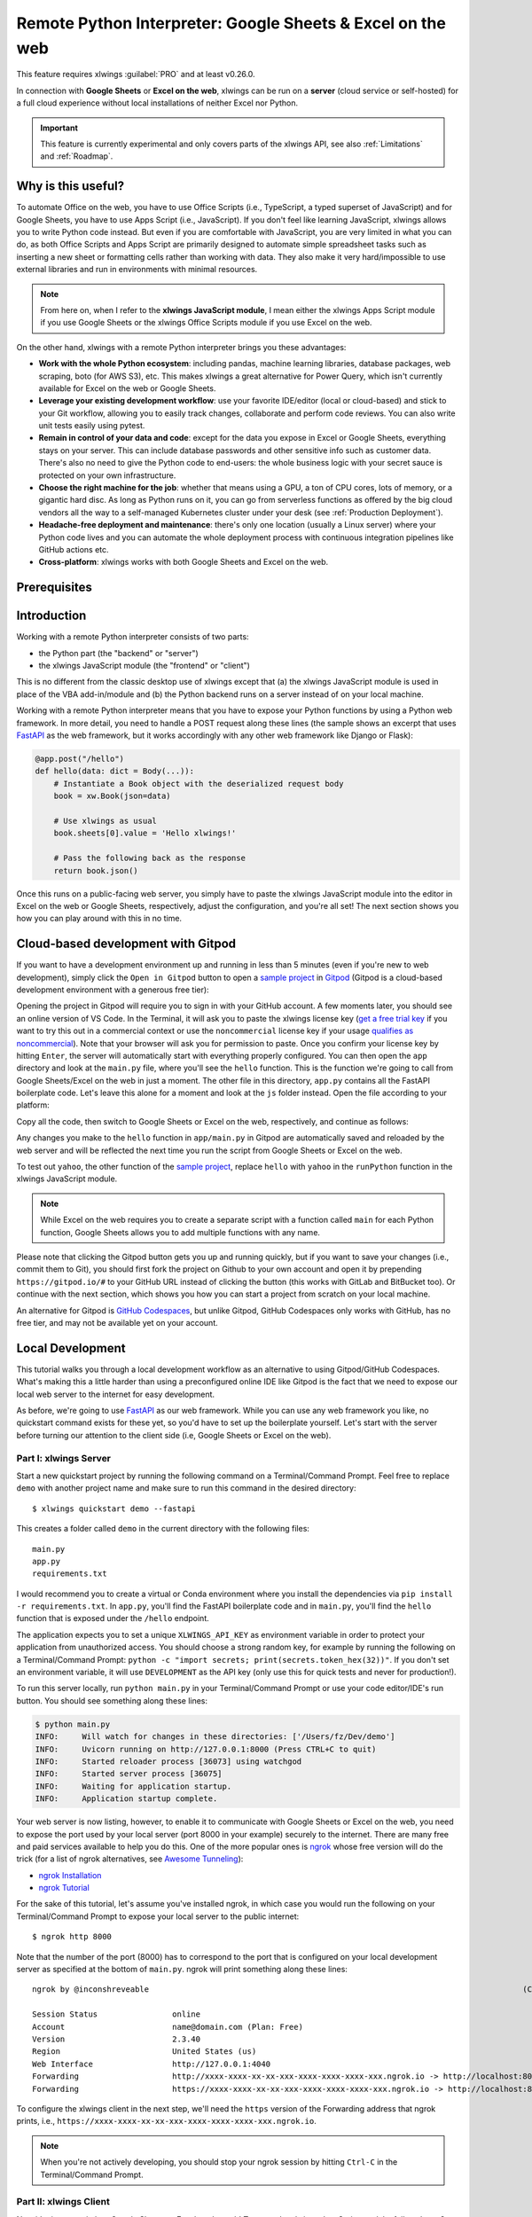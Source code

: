 .. _remote_interpreter:

Remote Python Interpreter: Google Sheets & Excel on the web
===========================================================

This feature requires xlwings :guilabel:`PRO` and at least v0.26.0.

In connection with **Google Sheets** or **Excel on the web**, xlwings can be run on a **server** (cloud service or self-hosted) for a full cloud experience without local installations of neither Excel nor Python.

.. important:: This feature is currently experimental and only covers parts of the xlwings API, see also :ref:`Limitations` and :ref:`Roadmap`.

Why is this useful?
-------------------

To automate Office on the web, you have to use Office Scripts (i.e., TypeScript, a typed superset of JavaScript) and for Google Sheets, you have to use Apps Script (i.e., JavaScript). If you don't feel like learning JavaScript, xlwings allows you to write Python code instead. But even if you are comfortable with JavaScript, you are very limited in what you can do, as both Office Scripts and Apps Script are primarily designed to automate simple spreadsheet tasks such as inserting a new sheet or formatting cells rather than working with data. They also make it very hard/impossible to use external libraries and run in environments with minimal resources.

.. note:: From here on, when I refer to the **xlwings JavaScript module**, I mean either the xlwings Apps Script module if you use Google Sheets or the xlwings Office Scripts module if you use Excel on the web.

On the other hand, xlwings with a remote Python interpreter brings you these advantages:

* **Work with the whole Python ecosystem**: including pandas, machine learning libraries, database packages, web scraping, boto (for AWS S3), etc. This makes xlwings a great alternative for Power Query, which isn't currently available for Excel on the web or Google Sheets.
* **Leverage your existing development workflow**: use your favorite IDE/editor (local or cloud-based) and stick to your Git workflow, allowing you to easily track changes, collaborate and perform code reviews. You can also write unit tests easily using pytest.
* **Remain in control of your data and code**: except for the data you expose in Excel or Google Sheets, everything stays on your server. This can include database passwords and other sensitive info such as customer data. There's also no need to give the Python code to end-users: the whole business logic with your secret sauce is protected on your own infrastructure.
* **Choose the right machine for the job**: whether that means using a GPU, a ton of CPU cores, lots of memory, or a gigantic hard disc. As long as Python runs on it, you can go from serverless functions as offered by the big cloud vendors all the way to a self-managed Kubernetes cluster under your desk (see :ref:`Production Deployment`).
* **Headache-free deployment and maintenance**: there's only one location (usually a Linux server) where your Python code lives and you can automate the whole deployment process with continuous integration pipelines like GitHub actions etc.
* **Cross-platform**: xlwings works with both Google Sheets and Excel on the web.

Prerequisites
-------------

.. tab-set::
    .. tab-item:: Google Sheets
      :sync: google

      * New sheets: no special requirements.
      * Older sheets: make sure that Chrome V8 runtime is enabled under ``Extensions`` > ``Apps Script`` > ``Project Settings`` > ``Enable Chrome V8 runtime``.

    .. tab-item:: Excel on the web
      :sync: excel

      * You need access to Excel on the web with the ``Automate`` tab enabled, i.e., access to Office Scripts. Note that Office Scripts currently requires OneDrive for Business or SharePoint (it's not available on the free office.com), see also `Office Scripts Requirements <https://docs.microsoft.com/en-gb/office/dev/scripts/overview/excel#requirements>`_.
      * The ``fetch`` command in Office Scripts must **not** be disabled by your Microsoft 365 administrator.

Introduction
------------

Working with a remote Python interpreter consists of two parts:

* the Python part (the "backend" or "server")
* the xlwings JavaScript module (the "frontend" or "client")

This is no different from the classic desktop use of xlwings except that (a) the xlwings JavaScript module is used in place of the VBA add-in/module and (b) the Python backend runs on a server instead of on your local machine.

Working with a remote Python interpreter means that you have to expose your Python functions by using a Python web framework. In more detail, you need to handle a POST request along these lines (the sample shows an excerpt that uses `FastAPI <https://fastapi.tiangolo.com/>`_ as the web framework, but it works accordingly with any other web framework like Django or Flask):

.. code-block:: python

    @app.post("/hello")
    def hello(data: dict = Body(...)):
        # Instantiate a Book object with the deserialized request body
        book = xw.Book(json=data)

        # Use xlwings as usual
        book.sheets[0].value = 'Hello xlwings!'

        # Pass the following back as the response
        return book.json()

Once this runs on a public-facing web server, you simply have to paste the xlwings JavaScript module into the editor in Excel on the web or Google Sheets, respectively, adjust the configuration, and you're all set! The next section shows you how you can play around with this in no time.

Cloud-based development with Gitpod
-----------------------------------

If you want to have a development environment up and running in less than 5 minutes (even if you're new to web development), simply click the ``Open in Gitpod`` button to open a `sample project <https://github.com/xlwings/xlwings-web-fastapi>`_ in `Gitpod <https://www.gitpod.io>`_ (Gitpod is a cloud-based development environment with a generous free tier):

.. image:: https://gitpod.io/button/open-in-gitpod.svg
   :target: https://gitpod.io/#https://github.com/xlwings/xlwings-web-fastapi
   :alt: Open in Gitpod

Opening the project in Gitpod will require you to sign in with your GitHub account. A few moments later, you should see an online version of VS Code. In the Terminal, it will ask you to paste the xlwings license key (`get a free trial key <https://www.xlwings.org/trial>`_ if you want to try this out in a commercial context or use the ``noncommercial`` license key if your usage `qualifies as noncommercial <https://polyformproject.org/licenses/noncommercial/1.0.0>`_). Note that your browser will ask you for permission to paste. Once you confirm your license key by hitting ``Enter``, the server will automatically start with everything properly configured. You can then open the ``app`` directory and look at the ``main.py`` file, where you'll see the ``hello`` function. This is the function we're going to call from Google Sheets/Excel on the web in just a moment. The other file in this directory, ``app.py`` contains all the FastAPI boilerplate code. Let's leave this alone for a moment and look at the ``js`` folder instead. Open the file according to your platform:

.. tab-set::
    .. tab-item:: Google Sheets
      :sync: google

      .. code-block:: text

          xlwings_google.js

    .. tab-item:: Excel on the web
      :sync: excel

      .. code-block:: text

          xlwings_excel.ts

Copy all the code, then switch to Google Sheets or Excel on the web, respectively, and continue as follows:

.. tab-set::
    .. tab-item:: Google Sheets
      :sync: google

      Click on ``Extensions`` > ``Apps Script``. This will open a separate browser tab and open a file called ``Code.gs`` with a function stub. Replace this function stub with the copied code from ``xlwings_google.js`` and click on the ``Save`` icon. Then hit the ``Run`` button (the ``hello`` function should be automatically selected in the dropdown to the right of it). If you run this the very first time, Google Sheets will ask you for the permissions it needs. Once approved, the script will run the ``hello`` function and write ``Hello xlwings!`` into cell ``A1``.

      To add a button to a sheet to run this function, switch from the Apps Script editor back to Google Sheets, click on ``Insert`` > ``Drawing`` and draw a rounded rectangle. After hitting ``Save and Close``, the rectangle will appear on the sheet. Select it so that you can click on the 3 dots on the top right of the shape. Select ``Assign Script`` and write ``hello`` in the text box, then hit ``OK``.

    .. tab-item:: Excel on the web
      :sync: excel

      In the ``Automate`` tab, click on ``New Script``. This opens a code editor pane on the right-hand side with a function stub. Replace this function stub with the copied code from ``xlwings_excel.ts``. Make sure to click on ``Save script`` before clicking on ``Run``: the script will run the ``hello`` function and write ``Hello xlwings!`` into cell ``A1``.

      To run this script from a button, click on the 3 dots in the Office Scripts pane (above the script), then select ``+ Add button``.

Any changes you make to the ``hello`` function in ``app/main.py`` in Gitpod are automatically saved and reloaded by the web server and will be reflected the next time you run the script from Google Sheets or Excel on the web.

To test out ``yahoo``, the other function of the `sample project <https://github.com/xlwings/xlwings-web-fastapi>`_, replace ``hello`` with ``yahoo`` in the ``runPython`` function in the xlwings JavaScript module.

.. note:: While Excel on the web requires you to create a separate script with a function called ``main`` for each Python function, Google Sheets allows you to add multiple functions with any name.

Please note that clicking the Gitpod button gets you up and running quickly, but if you want to save your changes (i.e., commit them to Git), you should first fork the project on Github to your own account and open it by prepending ``https://gitpod.io/#`` to your GitHub URL instead of clicking the button (this works with GitLab and BitBucket too). Or continue with the next section, which shows you how you can start a project from scratch on your local machine.

An alternative for Gitpod is `GitHub Codespaces <https://github.com/features/codespaces>`_, but unlike Gitpod, GitHub Codespaces only works with GitHub, has no free tier, and may not be available yet on your account.

Local Development
-----------------

This tutorial walks you through a local development workflow as an alternative to using Gitpod/GitHub Codespaces. What's making this a little harder than using a preconfigured online IDE like Gitpod is the fact that we need to expose our local web server to the internet for easy development.

As before, we're going to use `FastAPI <https://fastapi.tiangolo.com/>`_ as our web framework. While you can use any web framework you like, no quickstart command exists for these yet, so you'd have to set up the boilerplate yourself. Let's start with the server before turning our attention to the client side (i.e, Google Sheets or Excel on the web).

Part I: xlwings Server
**********************

Start a new quickstart project by running the following command on a Terminal/Command Prompt. Feel free to replace ``demo`` with another project name and make sure to run this command in the desired directory::

    $ xlwings quickstart demo --fastapi

This creates a folder called ``demo`` in the current directory with the following files::

    main.py
    app.py
    requirements.txt

I would recommend you to create a virtual or Conda environment where you install the dependencies via ``pip install -r requirements.txt``. In ``app.py``, you'll find the FastAPI boilerplate code and in ``main.py``, you'll find the ``hello`` function that is exposed under the ``/hello`` endpoint.

The application expects you to set a unique ``XLWINGS_API_KEY`` as environment variable in order to protect your application from unauthorized access. You should choose a strong random key, for example by running the following on a Terminal/Command Prompt: ``python -c "import secrets; print(secrets.token_hex(32))"``. If you don't set an environment variable, it will use ``DEVELOPMENT`` as the API key (only use this for quick tests and never for production!).

To run this server locally, run ``python main.py`` in your Terminal/Command Prompt or use your code editor/IDE's run button. You should see something along these lines:

.. code-block:: text

    $ python main.py
    INFO:     Will watch for changes in these directories: ['/Users/fz/Dev/demo']
    INFO:     Uvicorn running on http://127.0.0.1:8000 (Press CTRL+C to quit)
    INFO:     Started reloader process [36073] using watchgod
    INFO:     Started server process [36075]
    INFO:     Waiting for application startup.
    INFO:     Application startup complete.

Your web server is now listing, however, to enable it to communicate with Google Sheets or Excel on the web, you need to expose the port used by your local server (port 8000 in your example) securely to the internet. There are many free and paid services available to help you do this. One of the more popular ones is `ngrok <https://ngrok.com/>`_ whose free version will do the trick (for a list of ngrok alternatives, see `Awesome Tunneling <https://github.com/anderspitman/awesome-tunneling>`_):

* `ngrok Installation <https://ngrok.com/download>`_
* `ngrok Tutorial <https://ngrok.com/docs>`_

For the sake of this tutorial, let's assume you've installed ngrok, in which case you would run the following on your Terminal/Command Prompt to expose your local server to the public internet::

    $ ngrok http 8000

Note that the number of the port (8000) has to correspond to the port that is configured on your local development server as specified at the bottom of ``main.py``. ngrok will print something along these lines::

    ngrok by @inconshreveable                                                                                (Ctrl+C to quit)

    Session Status                online
    Account                       name@domain.com (Plan: Free)
    Version                       2.3.40
    Region                        United States (us)
    Web Interface                 http://127.0.0.1:4040
    Forwarding                    http://xxxx-xxxx-xx-xx-xxx-xxxx-xxxx-xxxx-xxx.ngrok.io -> http://localhost:8000
    Forwarding                    https://xxxx-xxxx-xx-xx-xxx-xxxx-xxxx-xxxx-xxx.ngrok.io -> http://localhost:8000

To configure the xlwings client in the next step, we'll need the ``https`` version of the Forwarding address that ngrok prints, i.e., ``https://xxxx-xxxx-xx-xx-xxx-xxxx-xxxx-xxxx-xxx.ngrok.io``.

.. note:: When you're not actively developing, you should stop your ngrok session by hitting ``Ctrl-C`` in the Terminal/Command Prompt.

Part II: xlwings Client
***********************

Now it's time to switch to Google Sheets or Excel on the web! To paste the xlwings JavaScript module, follow these 3 steps:

1. **Copy the xlwings JavaScript module**: On a Terminal/Command Prompt on your local machine, run the following command:

   .. tab-set::
       .. tab-item:: Google Sheets
         :sync: google

         .. code-block:: text

             $ xlwings copy gs

       .. tab-item:: Excel on the web
         :sync: excel

         .. code-block:: text

             $ xlwings copy os

   This will copy the correct xlwings JavaScript module to the clipboard so we can paste it in the next step.

2. **Paste the xlwings JavaScript module**

.. tab-set::
    .. tab-item:: Google Sheets
      :sync: google

      Click on ``Extensions`` > ``Apps Script``. This will open a separate browser tab and open a file called ``Code.gs`` with a function stub. Replace this function stub with the copied code from the previous step and click on the ``Save`` icon. Then hit the ``Run`` button (the ``hello`` function should be automatically selected in the dropdown to the right of it). If you run this the very first time, Google Sheets will ask you for the permissions it needs. Once approved, the script will run the ``hello`` function and write ``Hello xlwings!`` into cell ``A1``.

      To add a button to a sheet to run this function, switch from the Apps Script editor back to Google Sheets, click on ``Insert`` > ``Drawing`` and draw a rounded rectangle. After hitting ``Save and Close``, the rectangle will appear on the sheet. Select it so that you can click on the 3 dots on the top right of the shape. Select ``Assign Script`` and write ``hello`` in the text box, then hit ``OK``.

    .. tab-item:: Excel on the web
      :sync: excel

      In the ``Automate`` tab, click on ``New Script``. This opens a code editor pane on the right-hand side with a function stub. Replace this function stub with the copied code from the previous step. Make sure to click on ``Save script`` before clicking on ``Run``: the script will run the ``hello`` function and write ``Hello xlwings!`` into cell ``A1``.

      To run this script from a button, click on the 3 dots in the Office Scripts pane (above the script), then select ``+ Add button``.

3. **Configuration**: The final step is to configure the xlwings JavaScript module properly, see the next section :ref:`Configuration`.

Configuration
-------------

The xlwings JavaScript module can be configured in two ways:

* Via arguments in the ``runPython`` function
* Via ``xlwings.conf`` sheet

If both ways are configured, the function arguments win. Using the ``xlwings.conf`` sheet has the advantages that you can potentially (a) upgrade your xlwings module without having to adjust the code and (b) you can share your configuration with multiple ``runPython`` calls. Let's first see what the available settings are:

* ``URL`` (required): This is the full URL of your function. In the above example under :ref:`Local Development`, this would be ``https://xxxx-xxxx-xx-xx-xxx-xxxx-xxxx-xxxx-xxx.ngrok.io/hello``, i.e., the ngrok URL **with the /hello endpoint appended**.
* ``API_KEY`` (required): The ``API_KEY`` has to correspond to whatever you set the ``XLWINGS_API_KEY`` environment variable on your server and will protect your functions from unauthorized access. It's good practice to keep your sensitive keys such as the ``API_KEY`` out of your source code (the JavaScript module), but putting it in the ``xlwings.conf`` sheet may only be marginally better. Excel on the web, however, doesn't currently provide you with a better way of handling this. Google Sheets, on the other hand, allows you to work with `Properties Service <https://developers.google.com/apps-script/guides/properties>`_ to keep the ``API_KEY`` out of both the JavaScript code and the ``xlwings.conf`` sheet.

  .. note:: The API_KEY is chosen by you to protect your application and has nothing to do with the xlwings license key!

* ``EXCLUDE`` (optional): By default, xlwings sends over the complete content of the whole workbook to the server. If you have sheets with big amounts of data, this can make the calls slow or even hit a timeout. If your backend doesn't need the content of certain sheets, you can exclude them from being sent over via the ``EXCLUDE`` setting. Currently, you can only exclude entire sheets as comma-delimited string like so: ``Sheet1, Sheet2``.

Configuration Examples: Function Arguments
******************************************

.. tab-set::

    .. tab-item:: Google Sheets
      :sync: google

      Using only required arguments:

      .. code-block:: JavaScript

        function hello() {
          runPython(
            "https://xxxx-xxxx-xx-xx-xxx-xxxx-xxxx-xxxx-xxx.ngrok.io/hello",
            "YOUR_UNIQUE_API_KEY"
          );
        }

      Additionally providing the ``exclude`` parameter to exclude the content of the ``xlwings.conf`` and ``Sheet1`` sheets:

      .. code-block:: JavaScript

        function hello() {
          runPython(
            "https://xxxx-xxxx-xx-xx-xxx-xxxx-xxxx-xxxx-xxx.ngrok.io/hello",
            "YOUR_UNIQUE_API_KEY",
            "xlwings.conf, Sheet1"
          );
        }

    .. tab-item:: Excel on the web
      :sync: excel

      Using only required arguments:

      .. code-block:: JavaScript

        async function main(workbook: ExcelScript.Workbook) {
          await runPython(
            workbook,
            "https://xxxx-xxxx-xx-xx-xxx-xxxx-xxxx-xxxx-xxx.ngrok.io/hello",
            "YOUR_UNIQUE_API_KEY"
          );
        }

      Additionally providing the ``exclude`` parameter to exclude the content of the ``xlwings.conf`` and ``Sheet1`` sheets:

      .. code-block:: JavaScript

        async function main(workbook: ExcelScript.Workbook) {
          await runPython(
            workbook,
            "https://xxxx-xxxx-xx-xx-xxx-xxxx-xxxx-xxxx-xxx.ngrok.io/hello",
            "YOUR_UNIQUE_API_KEY",
            "xlwings.conf, Sheet1"
          );
        }

Configuration Examples: xlwings.conf sheet
******************************************

Create a sheet called ``xlwings.conf`` and fill in key/value pairs like so:

.. figure:: images/xlwings_conf_sheet.png

You can now refer to this configuration as follows:

.. tab-set::
    .. tab-item:: Google Sheets
      :sync: google

      Both functions can be on a single xlwings module:

      .. code-block:: JavaScript

        function hello() {
          runPython(
            "URL",
            "API_KEY"
          );
        }

        function yahoo() {
          runPython(
            "URL_YAHOO",
            "API_KEY"
          );
        }

    .. tab-item:: Excel on the web
      :sync: excel

      Office Scripts requires the calls to be on separate xlwings modules:

      .. code-block:: JavaScript

        // Script 1
        async function main(workbook: ExcelScript.Workbook) {
          await runPython(
            workbook,
            "URL",
            "API_KEY"
          );
        }

      .. code-block:: JavaScript

        // Script 2
        async function main(workbook: ExcelScript.Workbook) {
          await runPython(
            workbook,
            "URL_YAHOO",
            "API_KEY"
          );
        }

Production Deployment
---------------------

The xlwings web server can be built with any web framework and can therefore be deployed using any solution capable of running a Python backend or function. Here is a list for inspiration (non-exhaustive):

* **Fully-managed services**: `Heroku <https://www.heroku.com>`_, `render <https://www.render.com>`_, `Fly.io <https://www.fly.io>`_, etc.
* **Interactive environments**: `PythonAnywhere <https://www.pythonanywhere.com>`_, `Anvil <https://www.anvil.works>`_, etc.
* **Serverless functions**: `AWS Lambda <https://aws.amazon.com/lambda/>`_, `Azure Functions <https://azure.microsoft.com/en-us/services/functions/>`_, `Google Cloud Functions <https://cloud.google.com/functions>`_, `Vercel <https://vercel.com>`_, etc.
* **Virtual Machines**: `DigitalOcean <https://m.do.co/c/ed671b0a5a9b>`_ (referral link), `vultr <https://www.vultr.com/?ref=7155223>`_ (referral link), `Linode <https://www.linode.com/>`_, `AWS EC2 <https://aws.amazon.com/ec2/>`_, `Microsoft Azure VM <https://azure.microsoft.com/en-us/services/virtual-machines/>`_, `Google Cloud Compute Engine <https://cloud.google.com/compute>`_, etc.
* **Corporate servers**: Anything will work (including Kubernetes) as long as the respective endpoints can be accessed from Excel on the web or Google Sheets.

.. important::
    For production deployment, always make sure to set a unique and random ``API_KEY``, see :ref:`Configuration`.

If you'd like to deploy the `sample project <https://github.com/xlwings/xlwings-web-fastapi>`_ to production in less than 5 minutes, you can do so by clicking the button below, which will deploy it to Heroku's free tier. Note, however, that on the free plan, the backend will "sleep" after 30 minutes of inactivity, which means that it will take a few moments the next time you call it until it is up and running again. The ``XLWINGS_API_KEY`` is auto-generated and you can look it up under your app's ``Settings`` > ``Config Vars`` > ``Reveal Config Vars`` once the app is deployed. To get the URL, you'll need to append ``/hello`` to the app's URL that you'll find in your dashboard.

.. image:: https://www.herokucdn.com/deploy/button.svg
   :target: https://heroku.com/deploy?template=https://github.com/xlwings/xlwings-web-fastapi/tree/main
   :alt: Deploy

Triggers
--------

.. tab-set::
    .. tab-item:: Google Sheets
      :sync: google

      For Google Sheets, you can take advantage of the integrated Triggers (accessible from the menu on the left-hand side of the Apps Script editor). You can trigger your xlwings functions on a schedule or by an event, such as opening or editing a sheet.

    .. tab-item:: Excel on the web
      :sync: excel

      Normally, you would use Power Automate to achieve similar things as with Google Sheets Triggers, but unfortunately, Power Automate can't run Office Scripts that contain a ``fetch`` command like xlwings does, so for the time being, you can only trigger xlwings calls manually on Excel on the web. Alternatively, you can open your Excel file with Google Sheets and leverage the Triggers that Google Sheets offers. This, however, requires you to store your Excel file on Google Drive.

Limitations
-----------

* Currently, only a subset of the xlwings API is covered, mainly the Range and Sheet classes with a focus on reading and writing values. This, however, includes full support for type conversion including pandas DataFrames, NumPy arrays, datetime objects, etc.
* You are moving in the web's classic request/response cycle, meaning that values that you write to a range will only be written back to Google Sheets/Excel once the function call returns. Put differently, you'll get the state of the sheets at the moment the call was initiated, but you can't read from a cell you've just written to until the next call.
* You will need to use the same xlwings version for the Python package and the JavaScript module, otherwise, the server will raise an error.
* Currently, custom functions (a.k.a. user-defined functions or UDFs) are not supported.
* For users with no experience in web development, this documentation may not be quite good enough just yet.

Platform-specific limitations:

.. tab-set::
    .. tab-item:: Google Sheets
      :sync: google

      * `Quotas for Google Services <https://developers.google.com/apps-script/guides/services/quotas>`_ apply.

    .. tab-item:: Excel on the web
      :sync: excel

      * xlwings relies on the ``fetch`` command in Office Scripts that cannot be used via Power Automate and that can be disabled by your Microsoft 365 administrator.
      * `Platform limits with Office Scripts <https://docs.microsoft.com/en-us/office/dev/scripts/testing/platform-limits>`_ apply.

Roadmap
-------

* Complete the xlwings API by adding features that currently aren't supported yet, e.g., charts, shapes, named ranges, tables, etc.
* Improve efficiency.
* Add support for Excel Desktop (Windows & macOS). Note that Office Scripts on Windows is out for Office Insiders (Microsoft 365 only), so if you have access to this, it should work out of the box.
